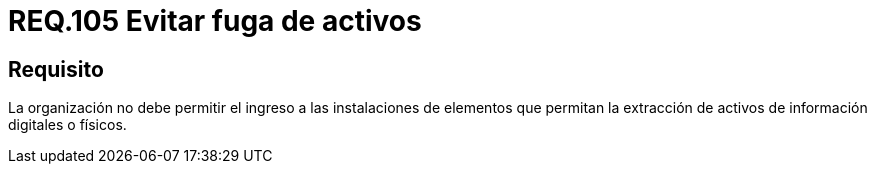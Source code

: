:slug: rules/105/
:category: rules
:description: En el presente documento se detallan los requerimientos de seguridad relacionados a la gestión del control de acceso en una organización. Por lo tanto, se recomienda que toda organización prohíba el ingreso de elementos que permitan extraen información digital o física de la misma.
:keywords: Uniforme, Información, Organización, Activos, Manipulación, Operario.
:rules: yes

= REQ.105 Evitar fuga de activos

== Requisito

La organización no debe permitir
el ingreso a las instalaciones de elementos
que permitan la extracción de activos de información digitales o físicos.
